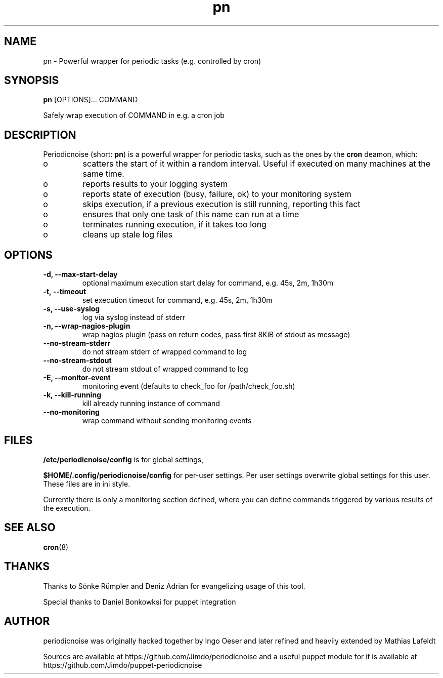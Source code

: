 .TH "pn" "1" "25 July 2013" "" ""
.SH "NAME"
pn \- Powerful wrapper for periodic tasks (e.g. controlled by cron)
.SH SYNOPSIS
\fBpn\fP [OPTIONS]... COMMAND

Safely wrap execution of COMMAND in e.g. a cron job
.SH DESCRIPTION

.PP
Periodicnoise (short: \fBpn\fP) is a powerful wrapper for periodic tasks, such as the ones by the \fBcron\fP deamon, which:
.PP
.IP o
scatters the start of it within a random interval. Useful if executed on many machines at the same time.
.IP o
reports results to your logging system
.IP o
reports state of execution (busy, failure, ok) to your monitoring system
.IP o
skips execution, if a previous execution is still running, reporting this fact
.IP o
ensures that only one task of this name can run at a time
.IP o
terminates running execution, if it takes too long
.IP o
cleans up stale log files

.SH OPTIONS
.TP
\fB-d, --max-start-delay\fP
optional maximum execution start delay for command, e.g. 45s, 2m, 1h30m
.TP
\fB-t, --timeout\fP
set execution timeout for command, e.g. 45s, 2m, 1h30m
.TP
\fB-s, --use-syslog\fP
log via syslog instead of stderr
.TP
\fB-n, --wrap-nagios-plugin\fP
wrap nagios plugin (pass on return codes, pass first 8KiB of stdout as message)
.TP
\fB--no-stream-stderr\fP
do not stream stderr of wrapped command to log
.TP
\fB--no-stream-stdout\fP
do not stream stdout of wrapped command to log
.TP
\fB-E, --monitor-event\fP
monitoring event (defaults to check_foo for /path/check_foo.sh)
.TP
\fB-k, --kill-running\fP
kill already running instance of command
.TP
\fB--no-monitoring\fP
wrap command without sending monitoring events
.SH "FILES"

.PP 
\fB/etc/periodicnoise/config\fP is for global settings,
.PP
\fB$HOME/.config/periodicnoise/config\fP for per-user settings.
Per user settings overwrite global settings for this user. These files are in ini style.
.PP 

.PP
Currently there is only a monitoring section defined, where you can define commands triggered by various results of the execution.
.PP

.SH "SEE ALSO"

.PP 
\fBcron\fP(8)
.PP 
.SH "THANKS"

.PP 
Thanks to S\(:o\&nke R\(:u\&mpler and Deniz Adrian for evangelizing usage of this tool.
.PP
Special thanks to Daniel Bonkowksi for puppet integration
.PP 
.SH "AUTHOR"

.PP 
periodicnoise was originally hacked together by Ingo Oeser and later refined
and heavily extended by Mathias Lafeldt
.PP 
Sources are available at https://github.com/Jimdo/periodicnoise 
and a useful puppet module for it is available at https://github.com/Jimdo/puppet-periodicnoise

